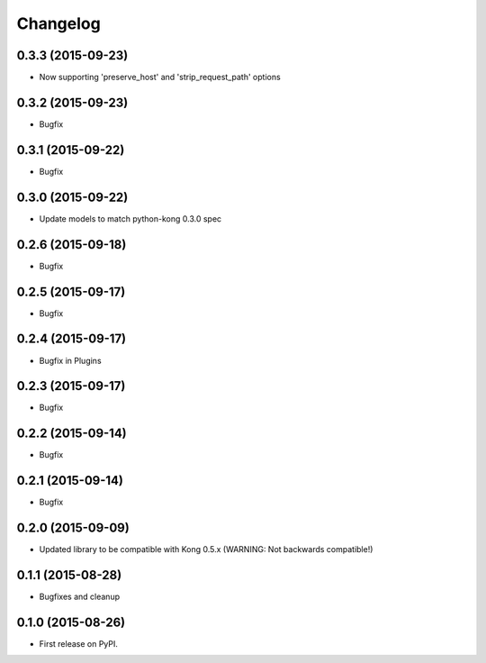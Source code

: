 .. :changelog:

Changelog
=========

0.3.3 (2015-09-23)
------------------

* Now supporting 'preserve_host' and 'strip_request_path' options

0.3.2 (2015-09-23)
------------------

* Bugfix

0.3.1 (2015-09-22)
------------------

* Bugfix

0.3.0 (2015-09-22)
------------------

* Update models to match python-kong 0.3.0 spec

0.2.6 (2015-09-18)
------------------

* Bugfix

0.2.5 (2015-09-17)
------------------

* Bugfix

0.2.4 (2015-09-17)
------------------

* Bugfix in Plugins

0.2.3 (2015-09-17)
------------------

* Bugfix

0.2.2 (2015-09-14)
------------------

* Bugfix

0.2.1 (2015-09-14)
------------------

* Bugfix

0.2.0 (2015-09-09)
------------------

* Updated library to be compatible with Kong 0.5.x (WARNING: Not backwards compatible!)

0.1.1 (2015-08-28)
------------------

* Bugfixes and cleanup

0.1.0 (2015-08-26)
------------------

* First release on PyPI.

